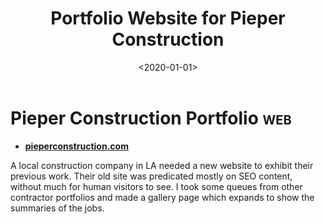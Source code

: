 #+TITLE: Portfolio Website for Pieper Construction
#+DATE: <2020-01-01>
* Pieper Construction Portfolio                                         :web:

 - *[[https://pieperconstruction.com][pieperconstruction.com]]*

A local construction company in LA needed a new website to exhibit their
previous work. Their old site was predicated mostly on SEO content, without much
for human visitors to see. I took some queues from other contractor portfolios
and made a gallery page which expands to show the summaries of the jobs.
